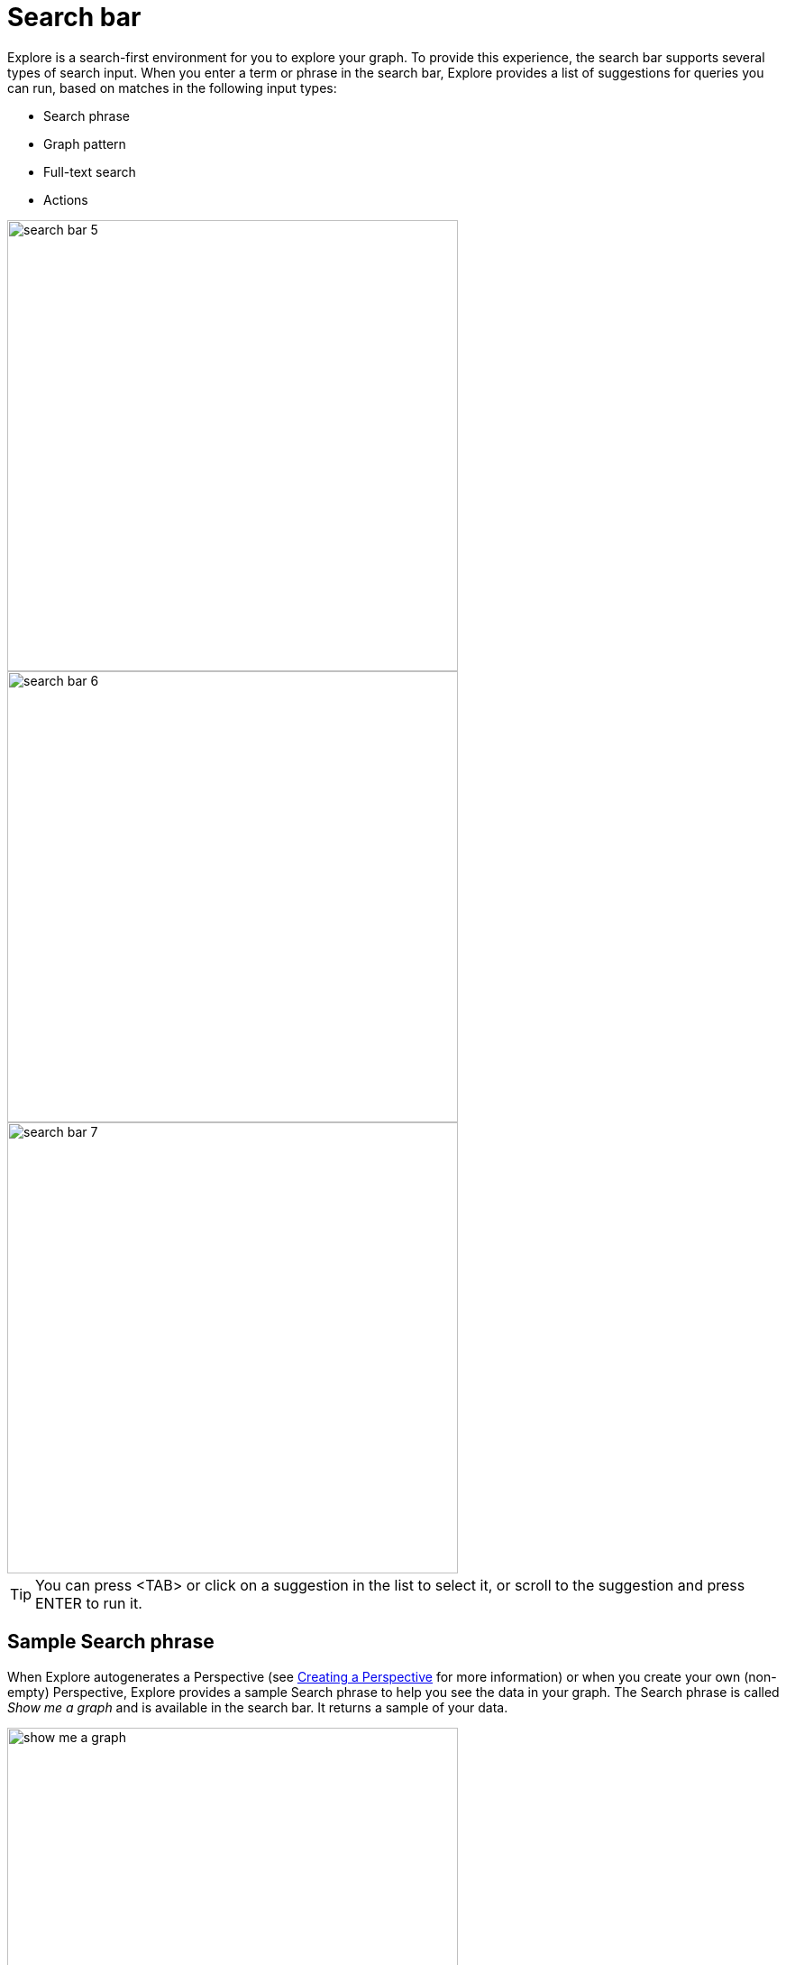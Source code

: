 :description: This section describes the search bar in Explore.

[[search-bar]]
= Search bar

Explore is a search-first environment for you to explore your graph.
To provide this experience, the search bar supports several types of search input.
When you enter a term or phrase in the search bar, Explore provides a list of suggestions for queries you can run, based on matches in the following input types:

* Search phrase
* Graph pattern
* Full-text search
* Actions

[.shadow]
image::search-bar-5.png[width=500]
[.shadow]
image::search-bar-6.png[width=500]
[.shadow]
image::search-bar-7.png[width=500]

[TIP]
====
You can press <TAB> or click on a suggestion in the list to select it, or scroll to the suggestion and press ENTER to run it.
====


== Sample Search phrase

When Explore autogenerates a Perspective (see xref::/explore-perspectives/perspective-creation.adoc[Creating a Perspective] for more information) or when you create your own (non-empty) Perspective, Explore provides a sample Search phrase to help you see the data in your graph.
The Search phrase is called _Show me a graph_ and is available in the search bar.
It returns a sample of your data.

[.shadow]
image::show-me-a-graph.png[width=500]

== Graph pattern

Graph patterns are a relaxed, near-natural language grammar based on a vocabulary drawn from node labels, relationship types and property keys and indexed property values, enriched by categories or other configuration as defined in the applied Perspective (see xref::/explore-perspectives/perspectives.adoc[Perspectives] for more detail).
Terms that Explore detects are used to create potential pattern matches, are added to the suggestions list, from which you can pick the one you wish to query.
See xref::/explore-tutorial/graph-pattern-search.adoc[Graph pattern search] for tips on graph pattern searching.

[[search-phrase]]
== Search phrase

A Search phrase is essentially an alias for a pre-defined graph query, which is saved within a Perspective.
Search phrases allow for user-friendly access to queries that need to be run frequently, or can’t be conveniently expressed as a search pattern.
Search phrases also allow for highly customized domain-specific questions to be asked, and can:

* be paired with a parameterized Cypher query.
* call algorithms, or anything else that can be called using procedures.
* modify the graph (requires write access).

See xref::/explore-tutorial/search-phrases-advanced.adoc[Search phrases for advanced queries] tutorial topic for tips on using Search phrases.


== Full-text search

When Explore can’t find an appropriate suggestion for the entered search term, you have the ability to run a full-text search against the Neo4j database.
Explore uses the native full-text indexes in the database for this feature.
You will need to set up a full-text index to enable full-text search in Explore.
Without any full-text index configured, Explore will fall back to searching in all available indexed string properties.

See xref::/explore-tutorial/full-text-search.adoc[Full-text search] tutorial topic for tips on using the full-text search option.

== Actions

Actions are phrases that trigger user-interface commands when typed in the search bar, e.g. `Clear Scene` will empty the canvas of the currently shown nodes and relationships.
This lists some of the available Actions:

* Invert selection - selects every unselected node and deselects any selected node/s.
* Fit to selection - zooms in on the selection and centers it on the canvas.
* Expand selection - option to see everything directly connected to the selected node/s.
* Clear Scene - empty the canvas.
* Dismiss - removes everything selected.
* Dismiss others - removes everything not selected.
* Refresh Data - refreshes the data on the canvas.
* Redo - repeat the latest action.
* Undo - undo the latest action.

See xref::/explore-appendix/explore-appendix.adoc#default-actions.adoc[Default actions and shortcuts] for the complete list and associated keyboard shortcuts.








